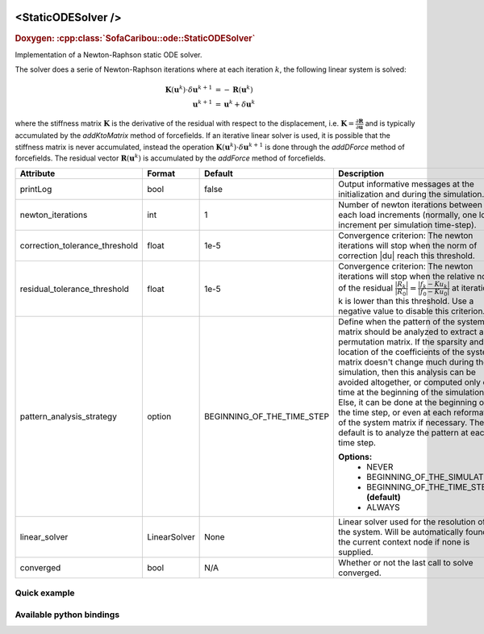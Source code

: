  .. _static_ode_doc:
 .. role:: important

<StaticODESolver />
===================

.. rst-class:: doxy-label
.. rubric:: Doxygen:
    :cpp:class:`SofaCaribou::ode::StaticODESolver`

Implementation of a Newton-Raphson static ODE solver.

The solver does a serie of Newton-Raphson iterations where at each iteration :math:`k`, the following linear system is solved:

.. math::
    \boldsymbol{K}(\boldsymbol{u}^k) \cdot \delta \boldsymbol{u}^{k+1} &= - \boldsymbol{R}(\boldsymbol{u}^k) \\
    \boldsymbol{u}^{k+1} & = \boldsymbol{u}^k + \delta \boldsymbol{u}^{k}

where the stiffness matrix :math:`\boldsymbol{K}`
is the derivative of the residual with respect to the displacement, i.e.
:math:`\boldsymbol{K} = \frac{\partial \boldsymbol{R}}{\partial \boldsymbol{u}}` and is typically accumulated by
the `addKtoMatrix` method of forcefields. If an iterative linear solver is used, it is possible that the stiffness
matrix is never accumulated, instead the operation :math:`\boldsymbol{K}(\boldsymbol{u}^k) \cdot \delta \boldsymbol{u}^{k+1}`
is done through the `addDForce` method of forcefields. The residual vector :math:`\boldsymbol{R}(\boldsymbol{u}^k)`
is accumulated by the `addForce` method of forcefields.


.. list-table::
    :widths: 1 1 1 100
    :header-rows: 1
    :stub-columns: 0

    * - Attribute
      - Format
      - Default
      - Description
    * - printLog
      - bool
      - false
      - Output informative messages at the initialization and during the simulation.
    * - newton_iterations
      - int
      - 1
      - Number of newton iterations between each load increments (normally, one load increment per simulation time-step).
    * - correction_tolerance_threshold
      - float
      - 1e-5
      - Convergence criterion: The newton iterations will stop when the norm of correction \|du| reach this threshold.
    * - residual_tolerance_threshold
      - float
      - 1e-5
      - Convergence criterion: The newton iterations will stop when the relative norm of the residual
        :math:`\frac{|R_k|}{|R_0|} = \frac{|f_k - Ku_k|}{|f_0 - Ku_0|}` at iteration k is lower than this threshold.
        Use a negative value to disable this criterion.
    * - pattern_analysis_strategy
      - option
      - BEGINNING_OF_THE_TIME_STEP
      - Define when the pattern of the system matrix should be analyzed to extract a permutation matrix. If the sparsity and
        location of the coefficients of the system matrix doesn't change much during the simulation, then this analysis can
        be avoided altogether, or computed only one time at the beginning of the simulation. Else, it can be done at the
        beginning of the time step, or even at each reformation of the system matrix if necessary. The default is to
        analyze the pattern at each time step.

        **Options:**
            * NEVER
            * BEGINNING_OF_THE_SIMULATION
            * BEGINNING_OF_THE_TIME_STEP **(default)**
            * ALWAYS
    * - linear_solver
      - LinearSolver
      - None
      - Linear solver used for the resolution of the system. Will be automatically found in the current context node if
        none is supplied.
    * - converged
      - bool
      - N/A
      - Whether or not the last call to solve converged.

Quick example
*************
.. content-tabs::

    .. tab-container:: tab1
        :title: XML

        .. code-block:: xml

            <Node>
                <StaticODESolver newton_iterations="10" correction_tolerance_threshold="1e-8" residual_tolerance_threshold="1e-8" printLog="1" />
                <LLTSolver backend="Pardiso" />
            </Node>

    .. tab-container:: tab2
        :title: Python

        .. code-block:: python

            node.addObject('StaticODESolver', newton_iterations=10, correction_tolerance_threshold=1e-8, residual_tolerance_threshold=1e-8, printLog=True)
            node.addObject('LLTSolver', backend='Pardiso')


Available python bindings
*************************

.. py:class:: StaticODESolver

    :var iteration_times: List of times (in nanoseconds) that each Newton-Raphson iteration took to compute in the last call to Solve().
    :vartype iteration_times: list [int]

    :var squared_residuals: The list of squared residual norms (:math:`|r|^2`) of every newton iterations of the last solve call.
    :vartype squared_residuals: list [:class:`numpy.double`]

    :var squared_initial_residual: The initial squared residual (:math:`|r_0|^2`) of the last solve call.
    :vartype squared_initial_residual: :class:`numpy.double`

